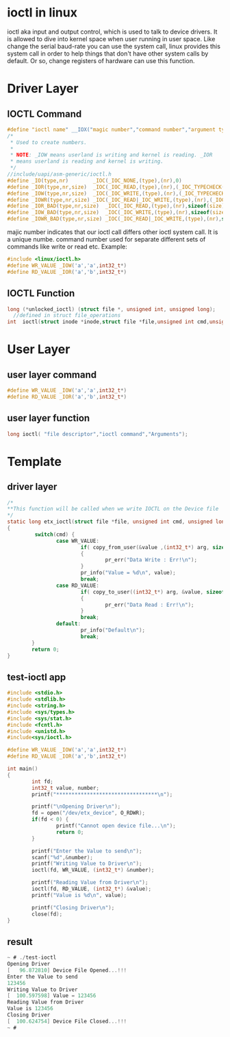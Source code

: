 * ioctl in linux
ioctl aka input and output control, which is used to talk to device drivers. It is allowed to dive into kernel space when user running in user space. Like change the serial baud-rate you can use the system call, linux provides this system call in order to help things that don't have other system calls by default. Or so, change registers of hardware can use this function.

* Driver Layer
** IOCTL Command
#+begin_src c
#define "ioctl name" __IOX("magic number","command number","argument type")
/*
 * Used to create numbers.
 *
 * NOTE: _IOW means userland is writing and kernel is reading. _IOR
 * means userland is reading and kernel is writing.
 */
//include/uapi/asm-generic/ioctl.h
#define _IO(type,nr)		_IOC(_IOC_NONE,(type),(nr),0)
#define _IOR(type,nr,size)	_IOC(_IOC_READ,(type),(nr),(_IOC_TYPECHECK(size)))
#define _IOW(type,nr,size)	_IOC(_IOC_WRITE,(type),(nr),(_IOC_TYPECHECK(size)))
#define _IOWR(type,nr,size)	_IOC(_IOC_READ|_IOC_WRITE,(type),(nr),(_IOC_TYPECHECK(size)))
#define _IOR_BAD(type,nr,size)	_IOC(_IOC_READ,(type),(nr),sizeof(size))
#define _IOW_BAD(type,nr,size)	_IOC(_IOC_WRITE,(type),(nr),sizeof(size))
#define _IOWR_BAD(type,nr,size)	_IOC(_IOC_READ|_IOC_WRITE,(type),(nr),sizeof(size))
#+end_src
majic number indicates that our ioctl call differs other ioctl system call. It is a unique numbe.
command number used for separate different sets of commands like write or read etc.
Example:
#+begin_src c
#include <linux/ioctl.h>
#define WR_VALUE _IOW('a','a',int32_t*)
#define RD_VALUE _IOR('a','b',int32_t*)
#+end_src
** IOCTL Function
#+begin_src c
long (*unlocked_ioctl) (struct file *, unsigned int, unsigned long);
  //defined in struct file_operations
int  ioctl(struct inode *inode,struct file *file,unsigned int cmd,unsigned long arg) 
#+end_src

* User Layer
** user layer command
#+begin_src c
#define WR_VALUE _IOW('a','a',int32_t*)
#define RD_VALUE _IOR('a','b',int32_t*)
#+end_src
** user layer function
#+begin_src c
long ioctl( "file descriptor","ioctl command","Arguments");
#+end_src
* Template
** driver layer
#+begin_src c
/*
**This function will be called when we write IOCTL on the Device file
*/
static long etx_ioctl(struct file *file, unsigned int cmd, unsigned long arg)
{
         switch(cmd) {
                case WR_VALUE:
                        if( copy_from_user(&value ,(int32_t*) arg, sizeof(value)) )
                        {
                                pr_err("Data Write : Err!\n");
                        }
                        pr_info("Value = %d\n", value);
                        break;
                case RD_VALUE:
                        if( copy_to_user((int32_t*) arg, &value, sizeof(value)) )
                        {
                                pr_err("Data Read : Err!\n");
                        }
                        break;
                default:
                        pr_info("Default\n");
                        break;
        }
        return 0;
}
#+end_src
** test-ioctl app
#+begin_src c
#include <stdio.h>
#include <stdlib.h>
#include <string.h>
#include <sys/types.h>
#include <sys/stat.h>
#include <fcntl.h>
#include <unistd.h>
#include<sys/ioctl.h>
 
#define WR_VALUE _IOW('a','a',int32_t*)
#define RD_VALUE _IOR('a','b',int32_t*)
 
int main()
{
        int fd;
        int32_t value, number;
        printf("*********************************\n");
 
        printf("\nOpening Driver\n");
        fd = open("/dev/etx_device", O_RDWR);
        if(fd < 0) {
                printf("Cannot open device file...\n");
                return 0;
        }
 
        printf("Enter the Value to send\n");
        scanf("%d",&number);
        printf("Writing Value to Driver\n");
        ioctl(fd, WR_VALUE, (int32_t*) &number); 
 
        printf("Reading Value from Driver\n");
        ioctl(fd, RD_VALUE, (int32_t*) &value);
        printf("Value is %d\n", value);
 
        printf("Closing Driver\n");
        close(fd);
}
#+end_src

** result
#+begin_src c
~ # ./test-ioctl 
Opening Driver
[   96.872810] Device File Opened...!!!
Enter the Value to send
123456
Writing Value to Driver
[  100.597598] Value = 123456
Reading Value from Driver
Value is 123456
Closing Driver
[  100.624754] Device File Closed...!!!
~ # 
#+end_src
